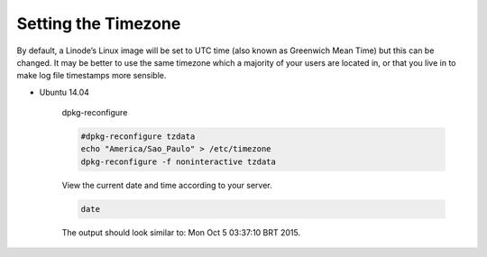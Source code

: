 Setting the Timezone
====================

By default, a Linode’s Linux image will be set to UTC time (also known as Greenwich Mean Time) but this can be changed. It may be better to use the same timezone which a majority of your users are located in, or that you live in to make log file timestamps more sensible.

* Ubuntu 14.04

    dpkg-reconfigure

    .. code:: bash

        #dpkg-reconfigure tzdata
        echo "America/Sao_Paulo" > /etc/timezone
        dpkg-reconfigure -f noninteractive tzdata

    View the current date and time according to your server.

    .. code:: bash

        date

    The output should look similar to: Mon Oct  5 03:37:10 BRT 2015.